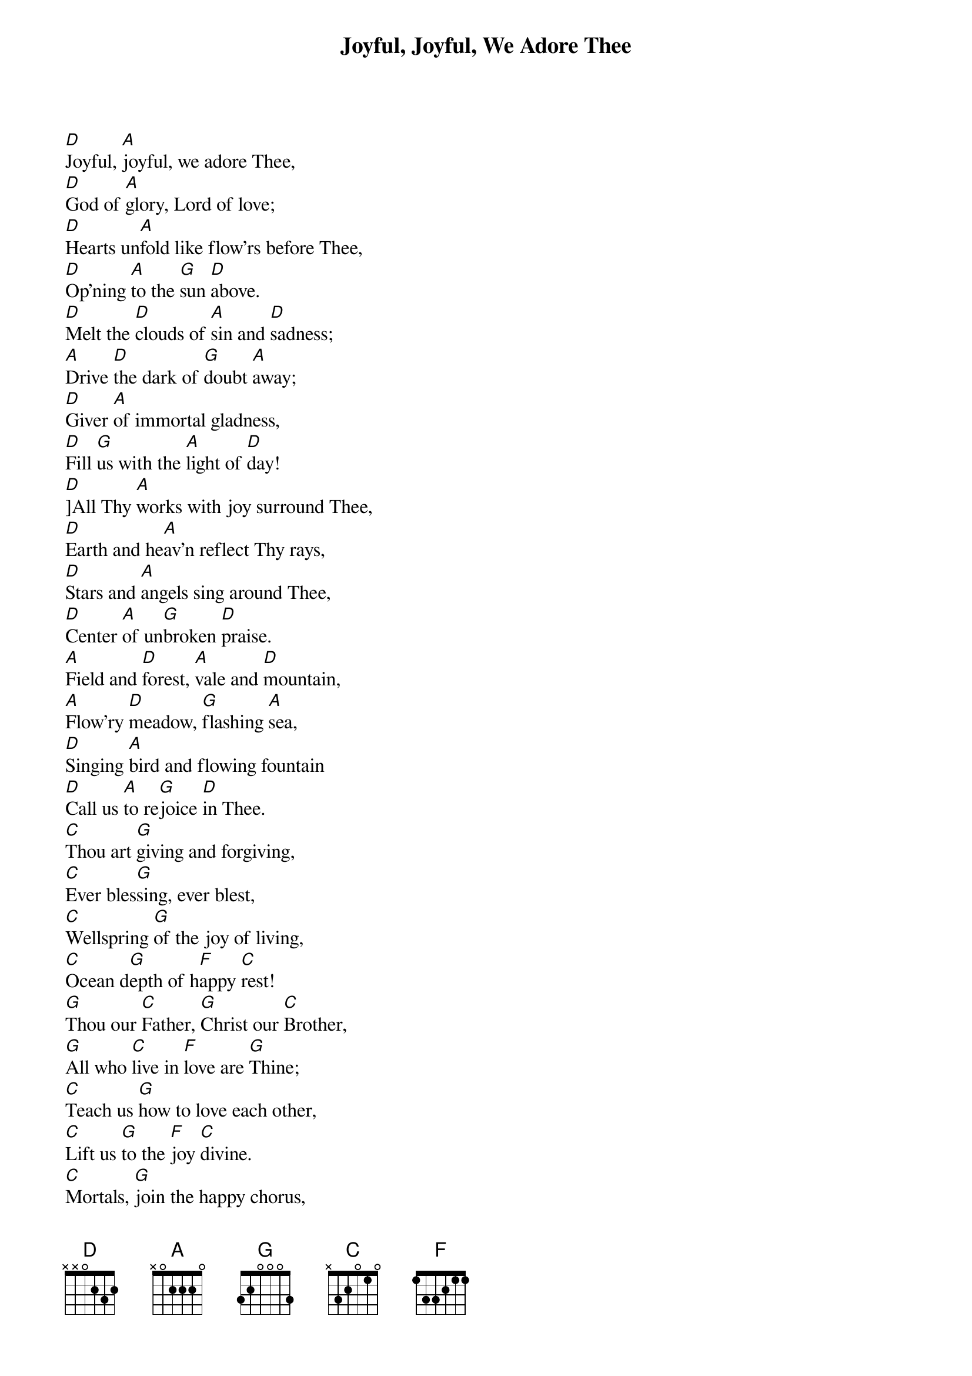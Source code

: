 {title: Joyful, Joyful, We Adore Thee}
{artist: Edward Hodges, Henry Van Dyke, Ludwig van Beethoven}
{key: D}

{start_of_verse}
[D]Joyful, [A]joyful, we adore Thee,
[D]God of [A]glory, Lord of love;
[D]Hearts un[A]fold like flow'rs before Thee,
[D]Op'ning [A]to the [G]sun [D]above.
[D]Melt the [D]clouds of [A]sin and [D]sadness;
[A]Drive [D]the dark of [G]doubt [A]away;
[D]Giver [A]of immortal gladness,
[D]Fill [G]us with the [A]light of [D]day!
[D]]All Thy [A]works with joy surround Thee,
[D]Earth and he[A]av'n reflect Thy rays,
[D]Stars and [A]angels sing around Thee,
[D]Center [A]of un[G]broken [D]praise.
[A]Field and [D]forest, [A]vale and [D]mountain,
[A]Flow'ry [D]meadow, [G]flashing [A]sea,
[D]Singing [A]bird and flowing fountain
[D]Call us [A]to re[G]joice [D]in Thee.
[C]Thou art [G]giving and forgiving,
[C]Ever bles[G]sing, ever blest,
[C]Wellspring [G]of the joy of living,
[C]Ocean d[G]epth of h[F]appy [C]rest!
[G]Thou our [C]Father, [G]Christ our [C]Brother,
[G]All who [C]live in [F]love are [G]Thine;
[C]Teach us [G]how to love each other,
[C]Lift us [G]to the [F]joy [C]divine.
[C]Mortals, [G]join the happy chorus,
[C]Which the [G]morning stars began;
[C]Father [G]love is reigning o'er us,
[C]Brother [G]love [F]binds man [C]to man.
[G]Ever [C]singing, [G]march we [C]onward,
[G]Victors [C]in the [F]midst of [G]strife,
[C]Joyful [G]music leads us Sunward
[C]In the [G]triumph [F]song [C]of life.
{end_of_verse}
